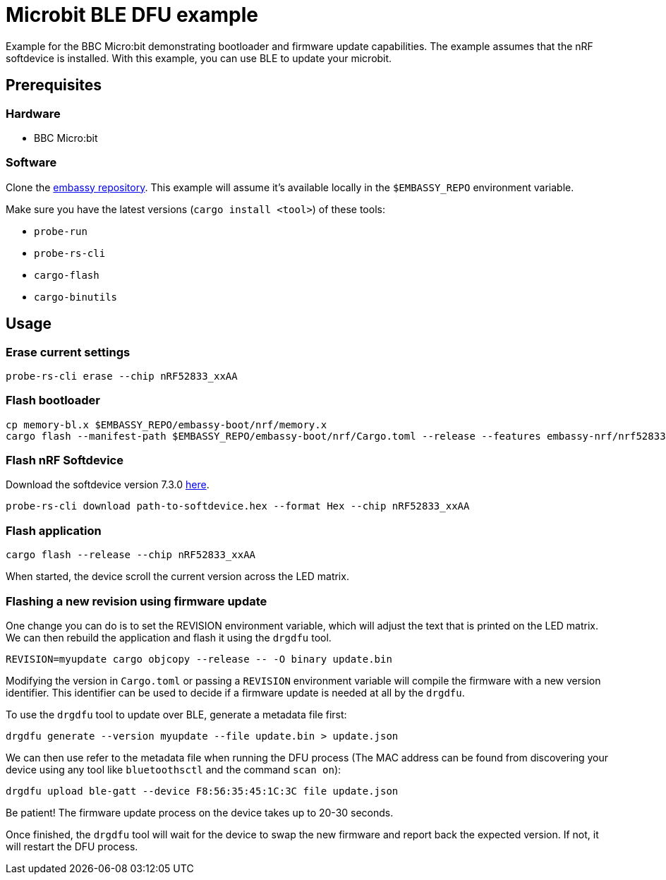 = Microbit BLE DFU example

Example for the BBC Micro:bit demonstrating bootloader and firmware update capabilities. The example assumes that the nRF softdevice is installed. With this example, you can use BLE to update your microbit.

== Prerequisites

=== Hardware

* BBC Micro:bit

=== Software

Clone the link:https://github.com/embassy-rs/embassy[embassy repository]. This example will assume it's available locally in the `$EMBASSY_REPO` environment variable.

Make sure you have the latest versions (`cargo install <tool>`) of these tools:

* `probe-run`
* `probe-rs-cli`
* `cargo-flash`
* `cargo-binutils`

== Usage

=== Erase current settings

```
probe-rs-cli erase --chip nRF52833_xxAA
```

=== Flash bootloader

```
cp memory-bl.x $EMBASSY_REPO/embassy-boot/nrf/memory.x
cargo flash --manifest-path $EMBASSY_REPO/embassy-boot/nrf/Cargo.toml --release --features embassy-nrf/nrf52833,softdevice --chip nRF52833_xxAA
```

=== Flash nRF Softdevice

Download the softdevice version 7.3.0 link:https://www.nordicsemi.com/Products/Development-software/s113/download[here].

```
probe-rs-cli download path-to-softdevice.hex --format Hex --chip nRF52833_xxAA
```

=== Flash application

```
cargo flash --release --chip nRF52833_xxAA
```

When started, the device scroll the current version across the LED matrix.

=== Flashing a new revision using firmware update

One change you can do is to set the REVISION environment variable, which will adjust the text that is printed on the LED matrix. We can then rebuild the application and flash it using the `drgdfu` tool.

```
REVISION=myupdate cargo objcopy --release -- -O binary update.bin
```

Modifying the version in `Cargo.toml` or passing a `REVISION` environment variable will compile the firmware with a new version identifier. This identifier can be used to decide if a firmware update is needed at all by the `drgdfu`.

To use the `drgdfu` tool to update over BLE, generate a metadata file first:

```
drgdfu generate --version myupdate --file update.bin > update.json
```

We can then use refer to the metadata file when running the DFU process (The MAC address can be found from discovering your device using any tool like `bluetoothsctl` and the command `scan on`):

```
drgdfu upload ble-gatt --device F8:56:35:45:1C:3C file update.json
```

Be patient! The firmware update process on the device takes up to 20-30 seconds.

Once finished, the `drgdfu` tool will wait for the device to swap the new firmware and report back the expected version. If not, it will restart the DFU process.
